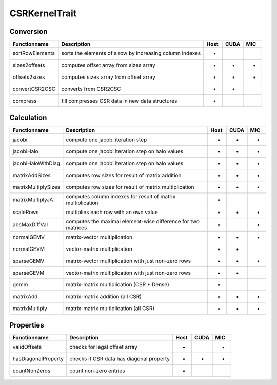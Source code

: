 CSRKernelTrait
==============

Conversion
----------

====================== ============================================================= ==== ==== ===
**Functionname**       **Description**                                               Host CUDA MIC
====================== ============================================================= ==== ==== ===
sortRowElements        sorts the elements of a row by increasing column indexes      *
sizes2offsets          computes offset array from sizes array                        *    *    *
offsets2sizes          computes sizes array from offset array                        *    *    *   
convertCSR2CSC         converts from CSR2CSC                                         *    *
compress               fill compresses CSR data in new data structures               *
====================== ============================================================= ==== ==== ===

Calculation
-----------

====================== ============================================================= ==== ==== ===
**Functionname**       **Description**                                               Host CUDA MIC
====================== ============================================================= ==== ==== ===
jacobi                 compute one jacobi iteration step                             *    *    *
jacobiHalo             compute one jacobi iteration step on halo values              *    *    *
jacobiHaloWithDiag     compute one jacobi iteration step on halo values              *    *    *
matrixAddSizes         computes row sizes for result of matrix addition              *    *    *
matrixMultiplySizes    computes row sizes for result of matrix multiplication        *    *    *
matrixMultiplyJA       computes column indexes for result of matrix multiplication   *
scaleRows              multiplies each row with an own value                         *    *    *
absMaxDiffVal          computes the maximal element-wise difference for two matrices *         *
normalGEMV             matrix-vector multiplication                                  *    *    *
normalGEVM             vector-matrix multiplication                                  *    *
sparseGEMV             matrix-vector multiplication with just non-zero rows          *    *    *
sparseGEVM             vector-matrix multiplication with just non-zero rows          *    *
gemm                   matrix-matrix multiplication (CSR * Dense)                    *
matrixAdd              matrix-matrix addition (all CSR)                              *    *    *
matrixMultiply         matrix-matrix multiplication  (all CSR)                       *    *    *
====================== ============================================================= ==== ==== ===

Properties
----------

====================== ============================================================= ==== ==== ===
**Functionname**       **Description**                                               Host CUDA MIC
====================== ============================================================= ==== ==== ===
validOffsets           checks for legal offset array                                 *         *
hasDiagonalProperty    checks if CSR data has diagonal property                      *    *    *
countNonZeros          count non-zero entries                                        *
====================== ============================================================= ==== ==== ===

